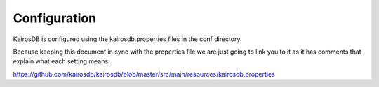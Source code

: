 =============
Configuration
=============

KairosDB is configured using the kairosdb.properties files in the conf directory.

Because keeping this document in sync with the properties file we are just going
to link you to it as it has comments that explain what each setting means.

https://github.com/kairosdb/kairosdb/blob/master/src/main/resources/kairosdb.properties

